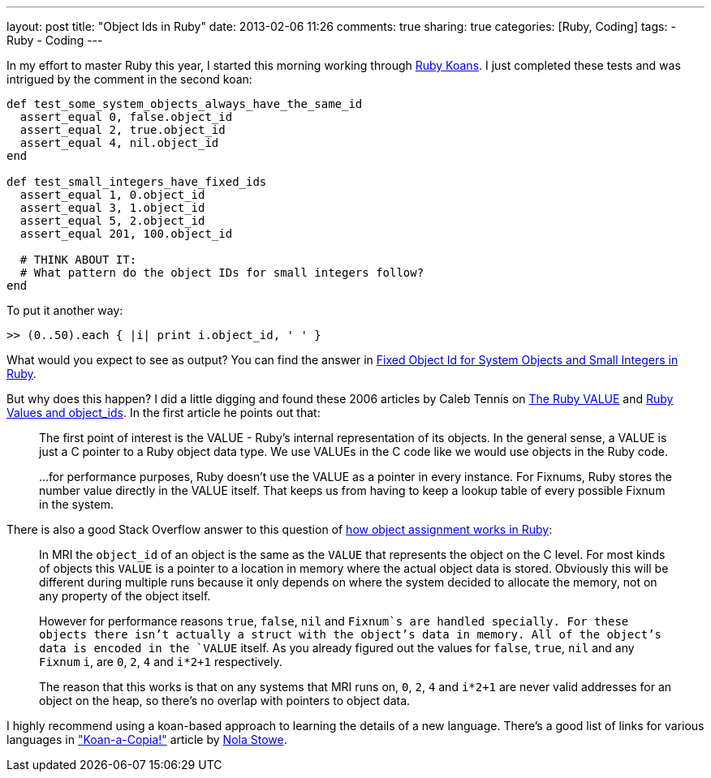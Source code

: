 ---
layout: post
title: "Object Ids in Ruby"
date: 2013-02-06 11:26
comments: true
sharing: true
categories: [Ruby, Coding]
tags: 
- Ruby
- Coding
---

In my effort to master Ruby this year, I started this morning working through http://rubykoans.com[Ruby Koans]. I just completed these tests and was intrigued by the comment in the second koan:

[source, ruby]
----
def test_some_system_objects_always_have_the_same_id
  assert_equal 0, false.object_id
  assert_equal 2, true.object_id
  assert_equal 4, nil.object_id
end

def test_small_integers_have_fixed_ids
  assert_equal 1, 0.object_id
  assert_equal 3, 1.object_id
  assert_equal 5, 2.object_id
  assert_equal 201, 100.object_id

  # THINK ABOUT IT:
  # What pattern do the object IDs for small integers follow?
end
----

To put it another way:

    >> (0..50).each { |i| print i.object_id, ' ' }

What would you expect to see as output? You can find the answer in http://stackoverflow.com/questions/3952730/fixed-object-id-for-system-objects-and-small-integers-in-ruby[Fixed Object Id for System Objects and Small Integers in Ruby].

But why does this happen? I did a little digging and found these 2006 articles by Caleb Tennis on http://www.oreillynet.com/ruby/blog/2006/01/the_ruby_value_1.html[The Ruby VALUE] and http://www.oreillynet.com/ruby/blog/2006/02/ruby_values_and_object_ids.html[Ruby Values and object_ids]. In the first article he points out that:

> The first point of interest is the VALUE - Ruby’s internal representation of its objects. In the general sense, a VALUE is just a C pointer to a Ruby object data type. We use VALUEs in the C code like we would use objects in the Ruby code.

> ...for performance purposes, Ruby doesn’t use the VALUE as a pointer in every instance. For Fixnums, Ruby stores the number value directly in the VALUE itself. That keeps us from having to keep a lookup table of every possible Fixnum in the system.

There is also a good Stack Overflow answer to this question of http://stackoverflow.com/questions/3430280/ruby-how-does-object-id-assignment-work[how object assignment works in Ruby]:

> In MRI the `object_id` of an object is the same as the `VALUE` that represents the object on the C level. For most kinds of objects this `VALUE` is a pointer to a location in memory where the actual object data is stored. Obviously this will be different during multiple runs because it only depends on where the system decided to allocate the memory, not on any property of the object itself.

> However for performance reasons `true`, `false`, `nil` and `Fixnum`s are handled specially. For these objects there isn't actually a struct with the object's data in memory. All of the object's data is encoded in the `VALUE` itself. As you already figured out the values for `false`, `true`, `nil` and any `Fixnum` `i`, are `0`, `2`, `4` and `i*2+1` respectively.

> The reason that this works is that on any systems that MRI runs on, `0`, `2`, `4` and `i*2+1` are never valid addresses for an object on the heap, so there's no overlap with pointers to object data.

I highly recommend using a koan-based approach to learning the details of a new language. There's a good list of links for various languages in http://rubygeek.github.com/2011/01/22/koan-a-copia/["Koan-a-Copia!"] article by https://twitter.com/rubygeekdotcom[Nola Stowe].